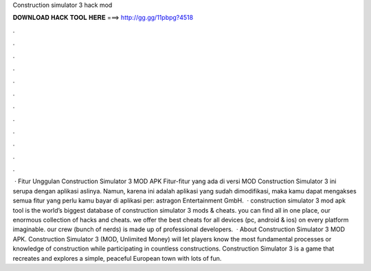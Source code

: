 Construction simulator 3 hack mod

𝐃𝐎𝐖𝐍𝐋𝐎𝐀𝐃 𝐇𝐀𝐂𝐊 𝐓𝐎𝐎𝐋 𝐇𝐄𝐑𝐄 ===> http://gg.gg/11pbpg?4518

.

.

.

.

.

.

.

.

.

.

.

.

 · Fitur Unggulan Construction Simulator 3 MOD APK Fitur-fitur yang ada di versi MOD Construction Simulator 3 ini serupa dengan aplikasi aslinya. Namun, karena ini adalah aplikasi yang sudah dimodifikasi, maka kamu dapat mengakses semua fitur yang perlu kamu bayar di aplikasi per: astragon Entertainment GmbH.  · construction simulator 3 mod apk tool is the world’s biggest database of construction simulator 3 mods & cheats. you can find all in one place, our enormous collection of hacks and cheats. we offer the best cheats for all devices (pc, android & ios) on every platform imaginable. our crew (bunch of nerds) is made up of professional developers.  · About Construction Simulator 3 MOD APK. Construction Simulator 3 (MOD, Unlimited Money) will let players know the most fundamental processes or knowledge of construction while participating in countless constructions. Construction Simulator 3 is a game that recreates and explores a simple, peaceful European town with lots of fun.